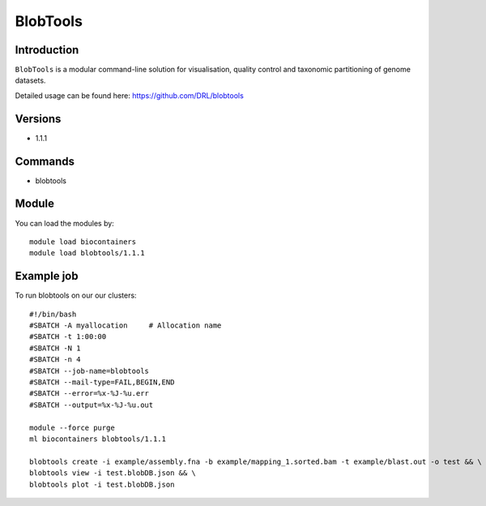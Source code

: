 .. _backbone-label:  

BlobTools
============================== 

Introduction
~~~~~~~
``BlobTools`` is a modular command-line solution for visualisation, quality control and taxonomic partitioning of genome datasets.

Detailed usage can be found here: https://github.com/DRL/blobtools

Versions
~~~~~~~~
- 1.1.1

Commands
~~~~~~
- blobtools 

Module
~~~~~~~
You can load the modules by::

    module load biocontainers
    module load blobtools/1.1.1

Example job
~~~~~~
To run blobtools on our our clusters::

    #!/bin/bash
    #SBATCH -A myallocation     # Allocation name 
    #SBATCH -t 1:00:00
    #SBATCH -N 1
    #SBATCH -n 4
    #SBATCH --job-name=blobtools
    #SBATCH --mail-type=FAIL,BEGIN,END
    #SBATCH --error=%x-%J-%u.err
    #SBATCH --output=%x-%J-%u.out

    module --force purge
    ml biocontainers blobtools/1.1.1
    
    blobtools create -i example/assembly.fna -b example/mapping_1.sorted.bam -t example/blast.out -o test && \
    blobtools view -i test.blobDB.json && \
    blobtools plot -i test.blobDB.json
